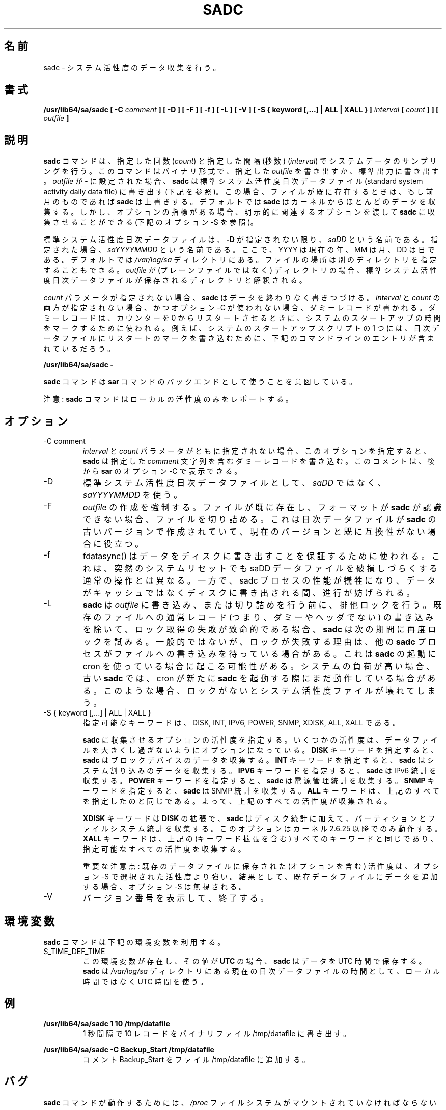 .\"
.\" Japanese Version Copyright (c) 2019-2020 Yuichi SATO
.\"         all rights reserved.
.\" Translated Tue Jul  9 00:06:25 JST 2019
.\"         by Yuichi SATO <ysato444@ybb.ne.jp>
.\" Updated & Modified Fri Mar 20 12:18:05 JST 2020
.\"
.TH SADC 8 "FEBRUARY 2019" Linux "Linux User's Manual" -*- nroff -*-
.\"O .SH NAME
.SH 名前
.\"O sadc \- System activity data collector.
sadc \- システム活性度のデータ収集を行う。
.\"O .SH SYNOPSIS
.SH 書式
.B /usr/lib64/sa/sadc [ -C
.I comment
.B ] [ -D ] [ -F ] [ -f ] [ -L ] [ -V ] [ -S { keyword [,...] | ALL | XALL } ]
.I interval
.B [
.I count
.B ] ] [
.I outfile
.B ]
.\"O .SH DESCRIPTION
.SH 説明
.\"O The
.\"O .B sadc
.\"O command samples system data a specified number of times
.\"O (\fIcount\fR) at a specified interval measured in seconds
.\"O (\fIinterval\fR). It writes in binary format to the specified
.\"O .I outfile
.\"O or to standard output. If
.\"O .I outfile
.\"O is set to -, then
.\"O .B sadc
.\"O uses the standard system activity daily data file (see below).
.B sadc
コマンドは、指定した回数
(\fIcount\fR) と指定した間隔 (秒数)
(\fIinterval\fR) でシステムデータのサンプリングを行う。
このコマンドはバイナリ形式で、指定した
.I outfile
を書き出すか、標準出力に書き出す。
.I outfile
が - に設定された場合、
.B sadc
は標準システム活性度日次データファイル
(standard system activity daily data file) に書き出す (下記を参照)。
.\"O In this case, if the file already exists,
.\"O .B sadc
.\"O will overwrite it if it is from a previous month.
この場合、ファイルが既に存在するときは、もし前月のものであれば
.B sadc
は上書きする。
.\"O By default
.\"O .B sadc
.\"O collects most of the data available from the kernel.
デフォルトでは
.B sadc
はカーネルからほとんどのデータを収集する。
.\"O But there are also optional metrics, for which the
.\"O relevant options must be explicitly passed to
.\"O .B sadc
.\"O to be collected (see option -S below).
しかし、オプションの指標がある場合、
明示的に関連するオプションを渡して
.B sadc
に収集させることができる (下記のオプション -S を参照)。

.\"O The standard system activity daily data file is named
.\"O .I saDD
.\"O unless option
.\"O .B -D
.\"O is used, in which case its name is
.\"O .IR saYYYYMMDD ,
.\"O where YYYY stands for the current year, MM for the current month
.\"O and DD for the current day.
標準システム活性度日次データファイルは、
.B -D
が指定されない限り、
.I saDD
という名前である。
指定された場合、
.I saYYYYMMDD
という名前である。
ここで、YYYY は現在の年、MM は月、DD は日である。
.\"O By default it is located in the
.\"O .I /var/log/sa
.\"O directory. Yet it is possible to specify an alternate location for
.\"O it: If
.\"O .I outfile
.\"O is a directory (instead of a plain file) then it will be considered
.\"O as the directory where the standard system activity daily data file
.\"O will be saved.
デフォルトでは
.I /var/log/sa
ディレクトリにある。
ファイルの場所は別のディレクトリを指定することもできる。
.I outfile
が (プレーンファイルではなく) ディレクトリの場合、
標準システム活性度日次データファイルが保存される
ディレクトリと解釈される。

.\"O When the
.\"O .I count
.\"O parameter is not specified,
.\"O .B sadc
.\"O writes its data endlessly.
.I count
パラメータが指定されない場合、
.B sadc
はデータを終わりなく書きつづける。
.\"O When both
.\"O .I interval
.\"O and
.\"O .I count
.\"O are not specified, and option -C is not used,
.\"O a dummy record, which is used at system startup to mark
.\"O the time when the counter restarts from 0, will be written.
.I interval
と
.I count
の両方が指定されない場合、かつオプション -C が使われない場合、
ダミーレコードが書かれる。
ダミーレコードは、カウンターを 0 からリスタートさせるときに、
システムのスタートアップの時間をマークするために使われる。
.\"O For example, one of the system startup script may write the restart mark to
.\"O the daily data file by the command entry:
例えば、システムのスタートアップスクリプトの 1 つには、
日次データファイルにリスタートのマークを書き込むために、
下記のコマンドラインのエントリが含まれているだろう。

.B "/usr/lib64/sa/sadc -"

.\"O The
.\"O .B sadc
.\"O command is intended to be used as a backend to the
.\"O .B sar
.\"O command.
.B sadc
コマンドは
.B sar
コマンドのバックエンドとして使うことを意図している。

.\"O Note: The
.\"O .B sadc
.\"O command only reports on local activities.
注意:
.B sadc
コマンドはローカルの活性度のみをレポートする。

.\"O .SH OPTIONS
.SH オプション
.IP "-C comment"
.\"O When neither the
.\"O .I interval
.\"O nor the
.\"O .I count
.\"O parameters are specified, this option tells
.\"O .B sadc
.\"O to write a dummy record containing the specified
.\"O .I comment
.\"O string.
.I interval
と
.I count
パラメータがともに指定されない場合、
このオプションを指定すると、
.B sadc
は指定した
.I comment
文字列を含むダミーレコードを書き込む。
.\"O This comment can then be displayed with option -C of
.\"O .BR sar .
このコメントは、後から
.B sar
のオプション -C で表示できる。
.IP -D
.\"O Use
.\"O .I saYYYYMMDD
.\"O instead of
.\"O .I saDD
.\"O as the standard system activity daily data file name.
標準システム活性度日次データファイルとして、
.I saDD
ではなく、
.I saYYYYMMDD
を使う。
.IP -F
.\"O The creation of
.\"O .I outfile
.\"O will be forced. If the file already exists and has a format unknown to
.\"O .B sadc
.\"O then it will be truncated. This may be useful for daily data files
.\"O created by an older version of
.\"O .B sadc
.\"O and whose format is no longer compatible with current one.
.I outfile
の作成を強制する。
ファイルが既に存在し、フォーマットが
.B sadc
が認識できない場合、ファイルを切り詰める。
これは日次データファイルが
.B sadc
の古いバージョンで作成されていて、現在のバージョンと既に
互換性がない場合に役立つ。
.IP -f
.\"O fdatasync() will be used to ensure data is written to disk. This differs
.\"O from the normal operation in that a sudden system reset is less likely to
.\"O result in the saDD datafiles being corrupted. However, this is at the
.\"O expense of performance within the sadc process as forward progress will be
.\"O blocked while data is written to underlying disk instead of just to cache.
fdatasync() はデータをディスクに書き出すことを保証するために使われる。
これは、突然のシステムリセットでも saDD データファイルを破損しづらくする
通常の操作とは異なる。
一方で、sadc プロセスの性能が犠牲になり、
データがキャッシュではなくディスクに書き出される間、進行が妨げられる。
.IP -L
.\"O .B sadc
.\"O will try to get an exclusive lock on the
.\"O .I outfile
.\"O before writing to it or truncating it. Failure to get the lock is fatal,
.\"O except in the case of trying to write a normal (i.e. not a dummy and not
.\"O a header) record to an existing file, in which case
.\"O .B sadc
.\"O will try again at the next interval. Usually, the only reason a lock
.\"O would fail would be if another
.\"O .B sadc
.\"O process were also writing to the file. This can happen when cron is used
.\"O to launch
.\"O .BR sadc .
.B sadc
は
.I outfile
に書き込み、または切り詰めを行う前に、排他ロックを行う。
既存のファイルへの通常レコード (つまり、ダミーやヘッダでない) の
書き込みを除いて、ロック取得の失敗が致命的である場合、
.B sadc
は次の期間に再度ロックを試みる。
一般的ではないが、ロックが失敗する理由は、他の
.B sadc
プロセスがファイルへの書き込みを待っている場合がある。
これは
.B sadc
の起動に cron を使っている場合に起こる可能性がある。
.\"O If the system is under heavy load, an old
.\"O .B sadc
.\"O might still be running when cron starts a new one. Without locking,
.\"O this situation can result in a corrupted system activity file.
システムの負荷が高い場合、古い
.B sadc
では、cron が新たに
.B sadc
を起動する際にまだ動作している場合がある。
このような場合、ロックがないとシステム活性度ファイルが
壊れてしまう。
.IP "-S { keyword [,...] | ALL | XALL }"
.\"O Possible keywords are DISK, INT, IPV6, POWER, SNMP, XDISK, ALL, and XALL.
指定可能なキーワードは、DISK, INT, IPV6, POWER, SNMP, XDISK, ALL, XALL である。

.\"O Specify which optional activities should be collected by
.\"O .BR sadc .
.B sadc
に収集させるオプションの活性度を指定する。
.\"O Some activities are optional to prevent data files from growing too large.
いくつかの活性度は、データファイルを大きくし過ぎないように
オプションになっている。
.\"O The
.\"O .B DISK
.\"O keyword indicates that
.\"O .B sadc
.\"O should collect data for block devices.
.B DISK
キーワードを指定すると、
.B sadc
はブロックデバイスのデータを収集する。
.\"O The
.\"O .B INT
.\"O keyword indicates that
.\"O .B sadc
.\"O should collect data for system interrupts.
.B INT
キーワードを指定すると、
.B sadc
はシステム割り込みのデータを収集する。
.\"O The
.\"O .B IPV6
.\"O keyword indicates that IPv6 statistics should be
.\"O collected by
.\"O .BR sadc .
.B IPV6
キーワードを指定すると、
.B sadc
は IPv6 統計を収集する。
.\"O The
.\"O .B POWER
.\"O keyword indicates that
.\"O .B sadc
.\"O should collect power management statistics.
.B POWER
キーワードを指定すると、
.B sadc
は電源管理統計を収集する。
.\"O The
.\"O .B SNMP
.\"O keyword indicates that SNMP statistics should be
.\"O collected by
.\"O .BR sadc .
.B SNMP
キーワードを指定すると、
.B sadc
は SNMP 統計を収集する。
.\"O The
.\"O .B ALL
.\"O keyword is equivalent to specifying all the keywords above and therefore
.\"O all previous activities are collected.
.B ALL
キーワードは、上記のすべてを指定したのと同じである。
よって、上記のすべての活性度が収集される。

.\"O The
.\"O .B XDISK
.\"O keyword is an extension to the
.\"O .B DISK
.\"O one and indicates that partitions and filesystems statistics should be collected by
.\"O .B sadc
.\"O in addition to disk statistics. This option works only with kernels 2.6.25
.\"O and later.
.B XDISK
キーワードは
.B DISK
の拡張で、
.B sadc
はディスク統計に加えて、
パーティションとファイルシステム統計を収集する。
このオプションはカーネル 2.6.25 以降でのみ動作する。
.\"O The
.\"O .B XALL
.\"O keyword is equivalent to specifying all the keywords above (including
.\"O keyword extensions) and therefore all possible activities are collected.
.B XALL
キーワードは、上記の (キーワード拡張を含む) すべてのキーワードと
同じであり、指定可能なすべての活性度を収集する。

.\"O Important note: The activities (including optional ones) saved in an existing
.\"O data file prevail over those selected with option -S.
重要な注意点: 既存のデータファイルに保存された (オプションを含む) 活性度は、
オプション -S で選択された活性度より強い。
.\"O As a consequence, appending data to an existing data file will result in
.\"O option -S being ignored.
結果として、既存データファイルにデータを追加する場合、
オプション -S は無視される。
.IP -V
.\"O Print version number then exit.
バージョン番号を表示して、終了する。

.\"O .SH ENVIRONMENT
.SH 環境変数
.\"O The
.\"O .B sadc
.\"O command takes into account the following environment variable:
.B sadc
コマンドは下記の環境変数を利用する。

.IP S_TIME_DEF_TIME
.\"O If this variable exists and its value is
.\"O .BR UTC
.\"O then
.\"O .B sadc
.\"O will save its data in UTC time.
この環境変数が存在し、その値が
.B UTC
の場合、
.B sadc
はデータを UTC 時間で保存する。
.\"O .B sadc
.\"O will also use UTC time instead of local time to determine the current
.\"O daily data file located in the
.\"O .IR /var/log/sa
.\"O directory.
.B sadc
は
.I /var/log/sa
ディレクトリにある現在の日次データファイルの時間として、
ローカル時間ではなく UTC 時間を使う。
.\"O .SH EXAMPLES
.SH 例
.B /usr/lib64/sa/sadc 1 10 /tmp/datafile
.RS
.\"O Write 10 records of one second intervals to the /tmp/datafile binary file.
1 秒間隔で 10 レコードをバイナリファイル /tmp/datafile に書き出す。
.RE

.B /usr/lib64/sa/sadc -C Backup_Start /tmp/datafile
.RS
.\"O Insert the comment Backup_Start into the file /tmp/datafile.
コメント Backup_Start をファイル /tmp/datafile に追加する。
.RE
.\"O .SH BUGS
.SH バグ
.\"O The
.\"O .I /proc
.\"O filesystem must be mounted for the
.\"O .B sadc
.\"O command to work.
.B sadc
コマンドが動作するためには、
.I /proc
ファイルシステムがマウントされていなければならない。

.\"O All the statistics are not necessarily available, depending on the kernel version used.
.\"O .B sadc
.\"O assumes that you are using at least a 2.6 kernel.
使用しているカーネルによっては、すべての統計が利用可能な訳ではない。
.B sadc
は少なくとも 2.6 カーネルを使っていることを仮定している。
.\"O .SH FILES
.SH ファイル
.I /var/log/sa/saDD
.br
.I /var/log/sa/saYYYYMMDD
.RS
.\"O The standard system activity daily data files and their default location.
.\"O YYYY stands for the current year, MM for the current month and DD for the
.\"O current day.
標準システム活性度日次データファイルとデフォルトの場所。
YYYY は現在の年、MM は月、DD は日である。

.RE
.\"O .I /proc
.\"O and
.\"O .I /sys
.\"O contain various files with system statistics.
.I /proc
と
.I /sys
には、システム統計の様々なファイルが含まれる。
.\"O .SH AUTHOR
.SH 著者
Sebastien Godard (sysstat <at> orange.fr)
.\"O .SH SEE ALSO
.SH 関連項目
.BR sar (1),
.BR sa1 (8),
.BR sa2 (8),
.BR sadf (1),
.BR sysstat (5)

.I https://github.com/sysstat/sysstat

.I http://pagesperso-orange.fr/sebastien.godard/
